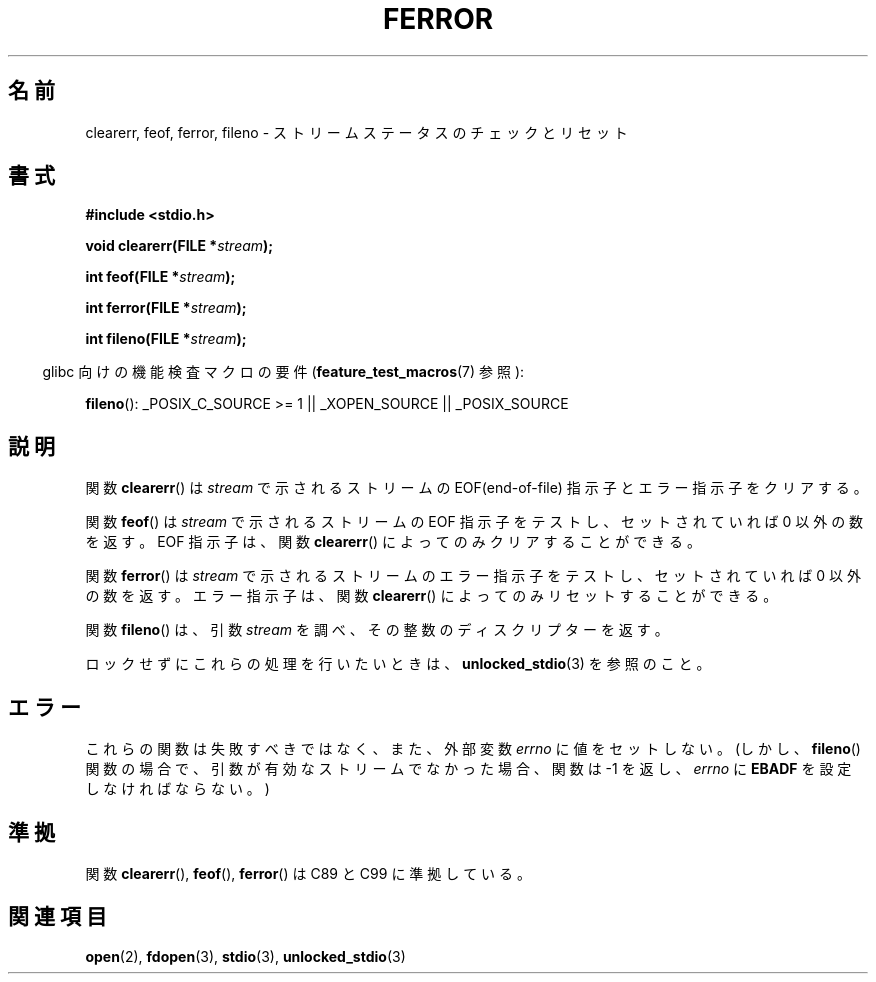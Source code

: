 .\" Copyright (c) 1990, 1991 The Regents of the University of California.
.\" All rights reserved.
.\"
.\" This code is derived from software contributed to Berkeley by
.\" Chris Torek and the American National Standards Committee X3,
.\" on Information Processing Systems.
.\"
.\" Redistribution and use in source and binary forms, with or without
.\" modification, are permitted provided that the following conditions
.\" are met:
.\" 1. Redistributions of source code must retain the above copyright
.\"    notice, this list of conditions and the following disclaimer.
.\" 2. Redistributions in binary form must reproduce the above copyright
.\"    notice, this list of conditions and the following disclaimer in the
.\"    documentation and/or other materials provided with the distribution.
.\" 3. All advertising materials mentioning features or use of this software
.\"    must display the following acknowledgement:
.\"	This product includes software developed by the University of
.\"	California, Berkeley and its contributors.
.\" 4. Neither the name of the University nor the names of its contributors
.\"    may be used to endorse or promote products derived from this software
.\"    without specific prior written permission.
.\"
.\" THIS SOFTWARE IS PROVIDED BY THE REGENTS AND CONTRIBUTORS ``AS IS'' AND
.\" ANY EXPRESS OR IMPLIED WARRANTIES, INCLUDING, BUT NOT LIMITED TO, THE
.\" IMPLIED WARRANTIES OF MERCHANTABILITY AND FITNESS FOR A PARTICULAR PURPOSE
.\" ARE DISCLAIMED.  IN NO EVENT SHALL THE REGENTS OR CONTRIBUTORS BE LIABLE
.\" FOR ANY DIRECT, INDIRECT, INCIDENTAL, SPECIAL, EXEMPLARY, OR CONSEQUENTIAL
.\" DAMAGES (INCLUDING, BUT NOT LIMITED TO, PROCUREMENT OF SUBSTITUTE GOODS
.\" OR SERVICES; LOSS OF USE, DATA, OR PROFITS; OR BUSINESS INTERRUPTION)
.\" HOWEVER CAUSED AND ON ANY THEORY OF LIABILITY, WHETHER IN CONTRACT, STRICT
.\" LIABILITY, OR TORT (INCLUDING NEGLIGENCE OR OTHERWISE) ARISING IN ANY WAY
.\" OUT OF THE USE OF THIS SOFTWARE, EVEN IF ADVISED OF THE POSSIBILITY OF
.\" SUCH DAMAGE.
.\"
.\"     @(#)ferror.3	6.8 (Berkeley) 6/29/91
.\"
.\"
.\" Converted for Linux, Mon Nov 29 14:24:40 1993, faith@cs.unc.edu
.\" Added remark on EBADF for fileno, aeb, 2001-03-22
.\"
.\" Japanese Version Copyright (c) 1997 HIROFUMI Nishizuka
.\"	all rights reserved.
.\" Translated Fri Dec 26 10:49:26 JST 1997
.\"	by HIROFUMI Nishizuka <nishi@rpts.cl.nec.co.jp>
.\" Updated Sat May 19 JST 2001 by Kentaro Shirakata <argrath@ub32.org>
.\" Updated Fri Nov  2 JST 2001 by Kentaro Shirakata <argrath@ub32.org>
.\"
.TH FERROR 3  2008-08-29 "" "Linux Programmer's Manual"
.SH 名前
clearerr, feof, ferror, fileno \- ストリームステータスのチェックとリセット
.SH 書式
.B #include <stdio.h>
.sp
.BI "void clearerr(FILE *" stream );

.BI "int feof(FILE *" stream );

.BI "int ferror(FILE *" stream );

.BI "int fileno(FILE *" stream );
.sp
.in -4n
glibc 向けの機能検査マクロの要件
.RB ( feature_test_macros (7)
参照):
.in
.sp
.BR fileno ():
_POSIX_C_SOURCE\ >=\ 1 || _XOPEN_SOURCE || _POSIX_SOURCE
.SH 説明
関数
.BR clearerr ()
は
.I stream
で示されるストリームの EOF(end-of-file) 指示子とエラー指示子をクリアする。
.PP
関数
.BR feof ()
は
.I stream
で示されるストリームの EOF 指示子をテストし、
セットされていれば 0 以外の数を返す。
EOF 指示子は、関数
.BR clearerr ()
によってのみクリアすることができる。
.PP
関数
.BR ferror ()
は
.I stream
で示されるストリームのエラー指示子をテストし、
セットされていれば 0 以外の数を返す。
エラー指示子は、関数
.BR clearerr ()
によってのみリセットすることができる。
.PP
関数
.BR fileno ()
は、引数
.I stream
を調べ、その整数のディスクリプターを返す。
.PP
ロックせずにこれらの処理を行いたいときは、
.BR unlocked_stdio (3)
を参照のこと。
.SH エラー
これらの関数は失敗すべきではなく、また、外部変数
.I errno
に値をセットしない。
(しかし、
.BR fileno ()
関数の場合で、引数が有効なストリームでなかった場合、
関数は \-1 を返し、
.I errno
に
.B EBADF
を設定しなければならない。)
.SH 準拠
関数
.BR clearerr (),
.BR feof (),
.BR ferror ()
は C89 と C99 に準拠している。
.SH 関連項目
.BR open (2),
.BR fdopen (3),
.BR stdio (3),
.BR unlocked_stdio (3)
